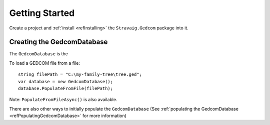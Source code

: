 Getting Started
===============

Create a project and :ref:`install <refInstalling>` the ``Stravaig.Gedcom`` package into it. 

Creating the GedcomDatabase
---------------------------

The ``GedcomDatabase`` is the 

To load a GEDCOM file from a file:

::

    string filePath = "C:\my-family-tree\tree.ged";
    var database = new GedcomDatabase();
    database.PopulateFromFile(filePath);

Note: ``PopulateFromFileAsync()`` is also available.

There are also other ways to initially populate the ``GedcomDatabase`` (See :ref:`populating the GedcomDatabase <refPopulatingGedcomDatabase>` for more information)

